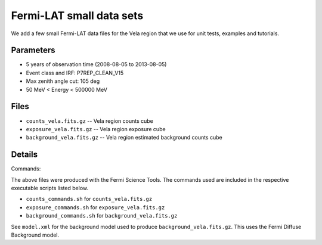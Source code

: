 Fermi-LAT small data sets
=========================

We add a few small Fermi-LAT data files for the Vela region that we use for unit tests, examples and tutorials.

Parameters
----------

* 5 years of observation time (2008-08-05 to 2013-08-05)
* Event class and IRF: P7REP_CLEAN_V15
* Max zenith angle cut: 105 deg
* 50 MeV < Energy < 500000 MeV

Files
-----

* ``counts_vela.fits.gz`` -- Vela region counts cube 
* ``exposure_vela.fits.gz`` --	Vela region exposure cube
* ``background_vela.fits.gz`` -- Vela region estimated background counts cube


Details
-------

Commands:

The above files were produced with the Fermi Science Tools. The commands used are included in the respective executable scripts listed below.

* ``counts_commands.sh`` for ``counts_vela.fits.gz``
* ``exposure_commands.sh`` for ``exposure_vela.fits.gz``
* ``background_commands.sh`` for ``background_vela.fits.gz``

See ``model.xml`` for the background model used to produce ``background_vela.fits.gz``. This uses the Fermi Diffuse Background model. 
   